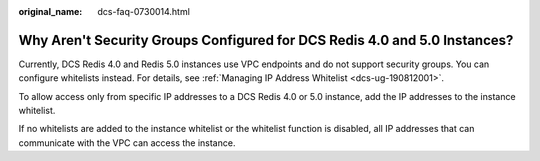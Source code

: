 :original_name: dcs-faq-0730014.html

.. _dcs-faq-0730014:

Why Aren't Security Groups Configured for DCS Redis 4.0 and 5.0 Instances?
==========================================================================

Currently, DCS Redis 4.0 and Redis 5.0 instances use VPC endpoints and do not support security groups. You can configure whitelists instead. For details, see :ref:`Managing IP Address Whitelist <dcs-ug-190812001>`.

To allow access only from specific IP addresses to a DCS Redis 4.0 or 5.0 instance, add the IP addresses to the instance whitelist.

If no whitelists are added to the instance whitelist or the whitelist function is disabled, all IP addresses that can communicate with the VPC can access the instance.
